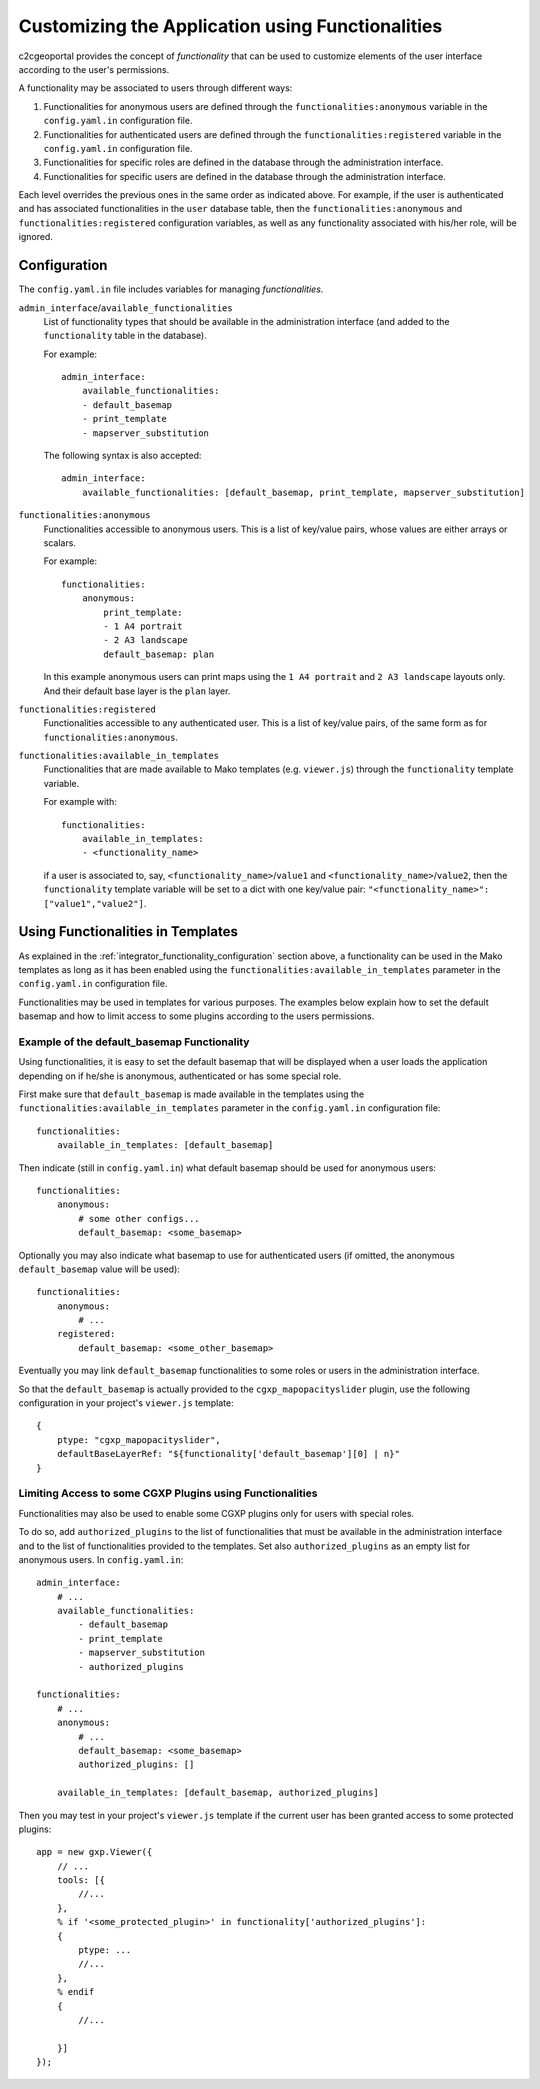 .. _integrator_functionality:

Customizing the Application using Functionalities
=================================================

c2cgeoportal provides the concept of *functionality* that can be used to customize
elements of the user interface according to the user's permissions.

A functionality may be associated to users through different ways:

1. Functionalities for anonymous users are defined through the
   ``functionalities:anonymous`` variable in the ``config.yaml.in``
   configuration file.
2. Functionalities for authenticated users are defined through the
   ``functionalities:registered`` variable in the ``config.yaml.in``
   configuration file.
3. Functionalities for specific roles are defined in the database through the
   administration interface.
4. Functionalities for specific users are defined in the database through the
   administration interface.

Each level overrides the previous ones in the same order as indicated above.
For example, if the user is authenticated and has associated functionalities in
the ``user`` database table, then the ``functionalities:anonymous`` and 
``functionalities:registered`` configuration variables, as well as any
functionality associated with his/her role, will be ignored.

.. _integrator_functionality_configuration:

Configuration
-------------

The ``config.yaml.in`` file includes variables for managing *functionalities*.

``admin_interface``/``available_functionalities``
    List of functionality types that should be available in the
    administration interface (and added to the ``functionality`` table in the
    database).

    For example::

        admin_interface:
            available_functionalities:
            - default_basemap
            - print_template
            - mapserver_substitution

    The following syntax is also accepted::

        admin_interface:
            available_functionalities: [default_basemap, print_template, mapserver_substitution]


``functionalities:anonymous``
    Functionalities accessible to anonymous users. This is a list of
    key/value pairs, whose values are either arrays or scalars.

    For example::

        functionalities:
            anonymous:
                print_template:
                - 1 A4 portrait
                - 2 A3 landscape
                default_basemap: plan

    In this example anonymous users can print maps using the ``1 A4 portrait``
    and ``2 A3 landscape`` layouts only. And their default base layer is the
    ``plan`` layer.

``functionalities:registered``
    Functionalities accessible to any authenticated user. This is a list of
    key/value pairs, of the same form as for ``functionalities:anonymous``.

``functionalities:available_in_templates``
    Functionalities that are made available to Mako templates (e.g.
    ``viewer.js``) through the ``functionality`` template variable.

    For example with::

        functionalities:
            available_in_templates:
            - <functionality_name>

    if a user is associated to, say,
    ``<functionality_name>``/``value1`` and ``<functionality_name>``/``value2``,
    then the ``functionality`` template variable will be set to a dict with one
    key/value pair: ``"<functionality_name>": ["value1","value2"]``.

Using Functionalities in Templates
----------------------------------

As explained in the :ref:`integrator_functionality_configuration` section above,
a functionality can be used in the Mako templates as long as it has been
enabled using the ``functionalities:available_in_templates`` parameter in the
``config.yaml.in`` configuration file.

Functionalities may be used in templates for various purposes. The examples
below explain how to set the default basemap and how to limit access to some
plugins according to the users permissions.

Example of the default_basemap Functionality
............................................

Using functionalities, it is easy to set the default basemap that will be
displayed when a user loads the application depending on if he/she is
anonymous, authenticated or has some special role.

First make sure that ``default_basemap`` is made available in the templates
using the ``functionalities:available_in_templates`` parameter in the
``config.yaml.in`` configuration file::

    functionalities:
        available_in_templates: [default_basemap]

Then indicate (still in ``config.yaml.in``) what default basemap should be used
for anonymous users::

    functionalities:
        anonymous:
            # some other configs...
            default_basemap: <some_basemap>

Optionally you may also indicate what basemap to use for authenticated users
(if omitted, the anonymous ``default_basemap`` value will be used)::

    functionalities:
        anonymous:
            # ...
        registered:
            default_basemap: <some_other_basemap>

Eventually you may link ``default_basemap`` functionalities to some roles or
users in the administration interface.

So that the ``default_basemap`` is actually provided to the
``cgxp_mapopacityslider`` plugin, use the following configuration in your
project's ``viewer.js`` template::

    {
        ptype: "cgxp_mapopacityslider",
        defaultBaseLayerRef: "${functionality['default_basemap'][0] | n}"
    }

Limiting Access to some CGXP Plugins using Functionalities
..........................................................

Functionalities may also be used to enable some CGXP plugins only for users
with special roles.

To do so, add ``authorized_plugins`` to the list of functionalities that must be
available in the administration interface and to the list of functionalities
provided to the templates. Set also ``authorized_plugins`` as an empty list for
anonymous users. In ``config.yaml.in``::

    admin_interface:
        # ...
        available_functionalities:
            - default_basemap
            - print_template
            - mapserver_substitution
            - authorized_plugins

    functionalities:
        # ...
        anonymous:
            # ...
            default_basemap: <some_basemap>
            authorized_plugins: []
        
        available_in_templates: [default_basemap, authorized_plugins]

Then you may test in your project's ``viewer.js`` template if the current user
has been granted access to some protected plugins::

    app = new gxp.Viewer({
        // ...
        tools: [{
            //...
        },
        % if '<some_protected_plugin>' in functionality['authorized_plugins']:
        {
            ptype: ...
            //...
        },
        % endif
        {
            //...
        
        }]
    });

